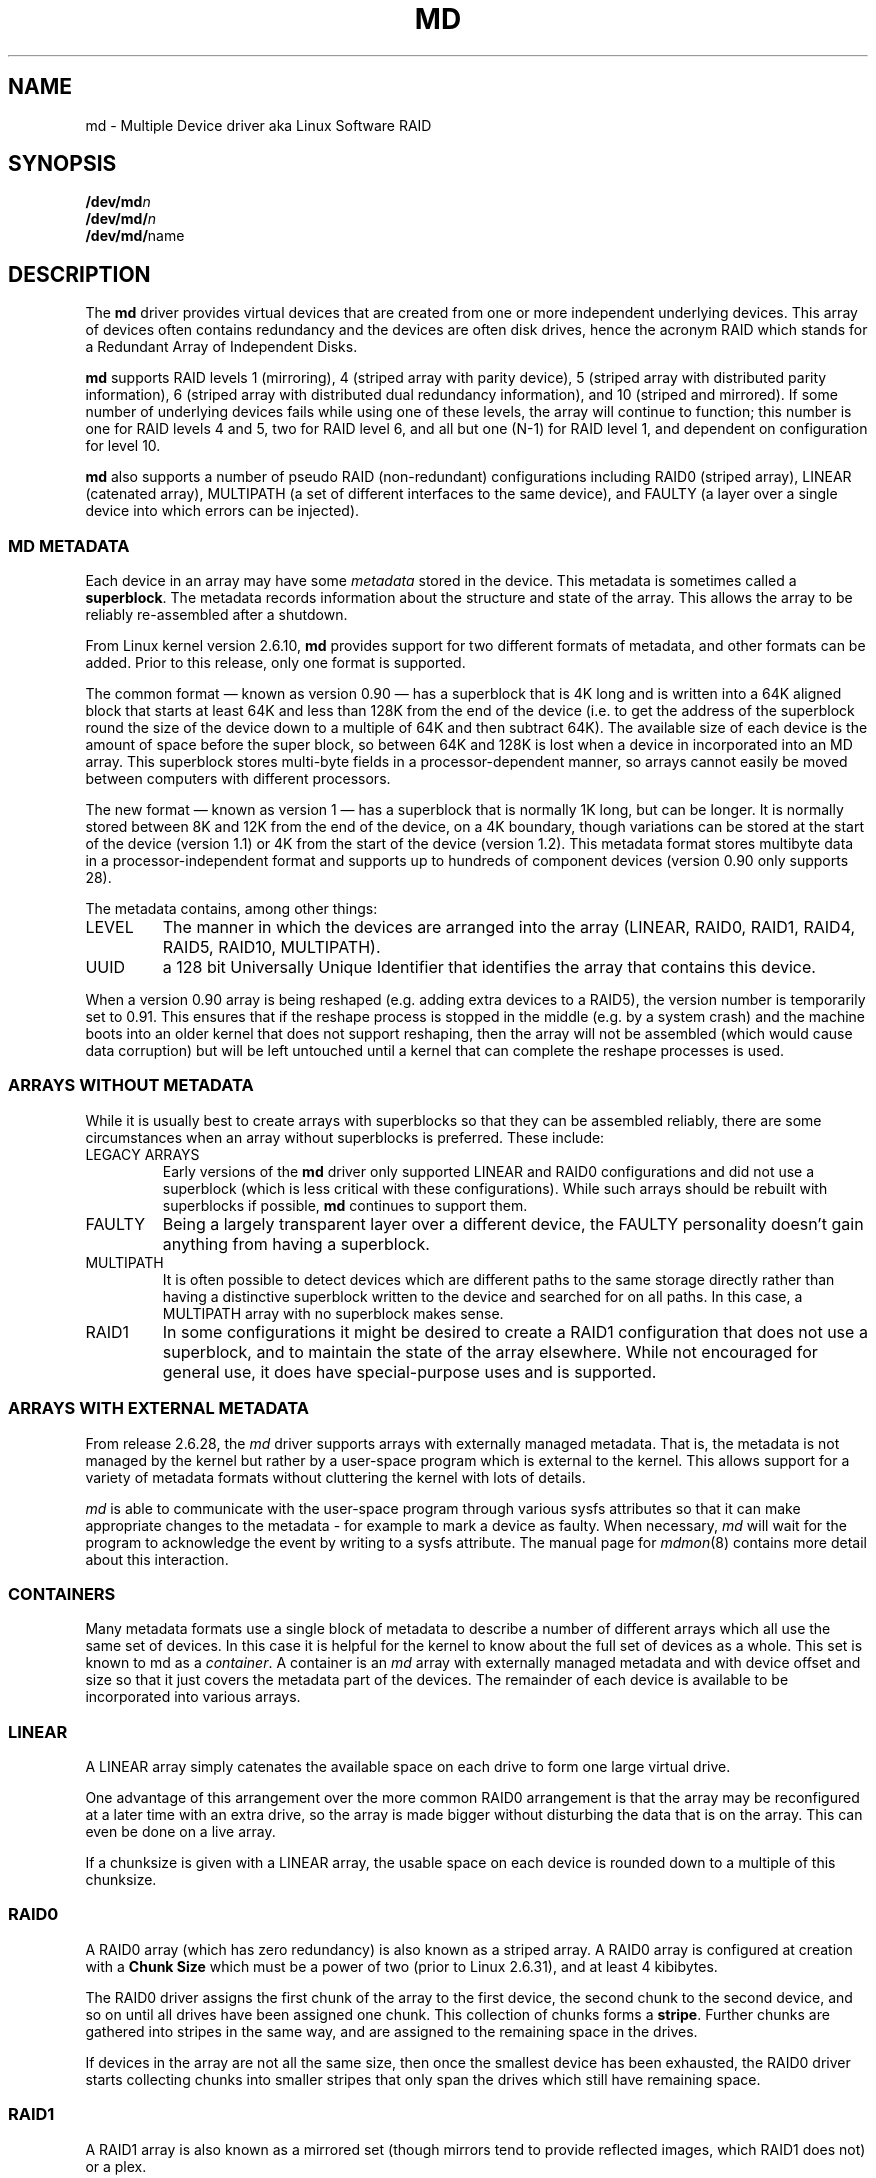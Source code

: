 .\" Copyright Neil Brown and others.
.\"   This program is free software; you can redistribute it and/or modify
.\"   it under the terms of the GNU General Public License as published by
.\"   the Free Software Foundation; either version 2 of the License, or
.\"   (at your option) any later version.
.\" See file COPYING in distribution for details.
.TH MD 4
.SH NAME
md \- Multiple Device driver aka Linux Software RAID
.SH SYNOPSIS
.BI /dev/md n
.br
.BI /dev/md/ n
.br
.BR /dev/md/ name
.SH DESCRIPTION
The
.B md
driver provides virtual devices that are created from one or more
independent underlying devices.  This array of devices often contains
redundancy and the devices are often disk drives, hence the acronym RAID
which stands for a Redundant Array of Independent Disks.
.PP
.B md
supports RAID levels
1 (mirroring),
4 (striped array with parity device),
5 (striped array with distributed parity information),
6 (striped array with distributed dual redundancy information), and
10 (striped and mirrored).
If some number of underlying devices fails while using one of these
levels, the array will continue to function; this number is one for
RAID levels 4 and 5, two for RAID level 6, and all but one (N-1) for
RAID level 1, and dependent on configuration for level 10.
.PP
.B md
also supports a number of pseudo RAID (non-redundant) configurations
including RAID0 (striped array), LINEAR (catenated array),
MULTIPATH (a set of different interfaces to the same device),
and FAULTY (a layer over a single device into which errors can be injected).

.SS MD METADATA
Each device in an array may have some
.I metadata
stored in the device.  This metadata is sometimes called a
.BR superblock .
The metadata records information about the structure and state of the array.
This allows the array to be reliably re-assembled after a shutdown.

From Linux kernel version 2.6.10,
.B md
provides support for two different formats of metadata, and
other formats can be added.  Prior to this release, only one format is
supported.

The common format \(em known as version 0.90 \(em has
a superblock that is 4K long and is written into a 64K aligned block that
starts at least 64K and less than 128K from the end of the device
(i.e. to get the address of the superblock round the size of the
device down to a multiple of 64K and then subtract 64K).
The available size of each device is the amount of space before the
super block, so between 64K and 128K is lost when a device in
incorporated into an MD array.
This superblock stores multi-byte fields in a processor-dependent
manner, so arrays cannot easily be moved between computers with
different processors.

The new format \(em known as version 1 \(em has a superblock that is
normally 1K long, but can be longer.  It is normally stored between 8K
and 12K from the end of the device, on a 4K boundary, though
variations can be stored at the start of the device (version 1.1) or 4K from
the start of the device (version 1.2).
This metadata format stores multibyte data in a
processor-independent format and supports up to hundreds of
component devices (version 0.90 only supports 28).

The metadata contains, among other things:
.TP
LEVEL
The manner in which the devices are arranged into the array
(LINEAR, RAID0, RAID1, RAID4, RAID5, RAID10, MULTIPATH).
.TP
UUID
a 128 bit Universally Unique Identifier that identifies the array that
contains this device.

.PP
When a version 0.90 array is being reshaped (e.g. adding extra devices
to a RAID5), the version number is temporarily set to 0.91.  This
ensures that if the reshape process is stopped in the middle (e.g. by
a system crash) and the machine boots into an older kernel that does
not support reshaping, then the array will not be assembled (which
would cause data corruption) but will be left untouched until a kernel
that can complete the reshape processes is used.

.SS ARRAYS WITHOUT METADATA
While it is usually best to create arrays with superblocks so that
they can be assembled reliably, there are some circumstances when an
array without superblocks is preferred.  These include:
.TP
LEGACY ARRAYS
Early versions of the
.B md
driver only supported LINEAR and RAID0 configurations and did not use
a superblock (which is less critical with these configurations).
While such arrays should be rebuilt with superblocks if possible,
.B md
continues to support them.
.TP
FAULTY
Being a largely transparent layer over a different device, the FAULTY
personality doesn't gain anything from having a superblock.
.TP
MULTIPATH
It is often possible to detect devices which are different paths to
the same storage directly rather than having a distinctive superblock
written to the device and searched for on all paths.  In this case,
a MULTIPATH array with no superblock makes sense.
.TP
RAID1
In some configurations it might be desired to create a RAID1
configuration that does not use a superblock, and to maintain the state of
the array elsewhere.  While not encouraged for general use, it does
have special-purpose uses and is supported.

.SS ARRAYS WITH EXTERNAL METADATA

From release 2.6.28, the
.I md
driver supports arrays with externally managed metadata.  That is,
the metadata is not managed by the kernel but rather by a user-space
program which is external to the kernel.  This allows support for a
variety of metadata formats without cluttering the kernel with lots of
details.
.PP
.I md
is able to communicate with the user-space program through various
sysfs attributes so that it can make appropriate changes to the
metadata \- for example to mark a device as faulty.  When necessary,
.I md
will wait for the program to acknowledge the event by writing to a
sysfs attribute.
The manual page for
.IR mdmon (8)
contains more detail about this interaction.

.SS CONTAINERS
Many metadata formats use a single block of metadata to describe a
number of different arrays which all use the same set of devices.
In this case it is helpful for the kernel to know about the full set
of devices as a whole.  This set is known to md as a
.IR container .
A container is an
.I md
array with externally managed metadata and with device offset and size
so that it just covers the metadata part of the devices.  The
remainder of each device is available to be incorporated into various
arrays.

.SS LINEAR

A LINEAR array simply catenates the available space on each
drive to form one large virtual drive.

One advantage of this arrangement over the more common RAID0
arrangement is that the array may be reconfigured at a later time with
an extra drive, so the array is made bigger without disturbing the
data that is on the array.  This can even be done on a live
array.

If a chunksize is given with a LINEAR array, the usable space on each
device is rounded down to a multiple of this chunksize.

.SS RAID0

A RAID0 array (which has zero redundancy) is also known as a
striped array.
A RAID0 array is configured at creation with a
.B "Chunk Size"
which must be a power of two (prior to Linux 2.6.31), and at least 4
kibibytes.

The RAID0 driver assigns the first chunk of the array to the first
device, the second chunk to the second device, and so on until all
drives have been assigned one chunk.  This collection of chunks forms a
.BR stripe .
Further chunks are gathered into stripes in the same way, and are
assigned to the remaining space in the drives.

If devices in the array are not all the same size, then once the
smallest device has been exhausted, the RAID0 driver starts
collecting chunks into smaller stripes that only span the drives which
still have remaining space.


.SS RAID1

A RAID1 array is also known as a mirrored set (though mirrors tend to
provide reflected images, which RAID1 does not) or a plex.

Once initialised, each device in a RAID1 array contains exactly the
same data.  Changes are written to all devices in parallel.  Data is
read from any one device.  The driver attempts to distribute read
requests across all devices to maximise performance.

All devices in a RAID1 array should be the same size.  If they are
not, then only the amount of space available on the smallest device is
used (any extra space on other devices is wasted).

Note that the read balancing done by the driver does not make the RAID1
performance profile be the same as for RAID0; a single stream of
sequential input will not be accelerated (e.g. a single dd), but
multiple sequential streams or a random workload will use more than one
spindle. In theory, having an N-disk RAID1 will allow N sequential
threads to read from all disks.

Individual devices in a RAID1 can be marked as "write-mostly".
These drives are excluded from the normal read balancing and will only
be read from when there is no other option.  This can be useful for
devices connected over a slow link.

.SS RAID4

A RAID4 array is like a RAID0 array with an extra device for storing
parity. This device is the last of the active devices in the
array. Unlike RAID0, RAID4 also requires that all stripes span all
drives, so extra space on devices that are larger than the smallest is
wasted.

When any block in a RAID4 array is modified, the parity block for that
stripe (i.e. the block in the parity device at the same device offset
as the stripe) is also modified so that the parity block always
contains the "parity" for the whole stripe.  I.e. its content is
equivalent to the result of performing an exclusive-or operation
between all the data blocks in the stripe.

This allows the array to continue to function if one device fails.
The data that was on that device can be calculated as needed from the
parity block and the other data blocks.

.SS RAID5

RAID5 is very similar to RAID4.  The difference is that the parity
blocks for each stripe, instead of being on a single device, are
distributed across all devices.  This allows more parallelism when
writing, as two different block updates will quite possibly affect
parity blocks on different devices so there is less contention.

This also allows more parallelism when reading, as read requests are
distributed over all the devices in the array instead of all but one.

.SS RAID6

RAID6 is similar to RAID5, but can handle the loss of any \fItwo\fP
devices without data loss.  Accordingly, it requires N+2 drives to
store N drives worth of data.

The performance for RAID6 is slightly lower but comparable to RAID5 in
normal mode and single disk failure mode.  It is very slow in dual
disk failure mode, however.

.SS RAID10

RAID10 provides a combination of RAID1 and RAID0, and is sometimes known
as RAID1+0.  Every datablock is duplicated some number of times, and
the resulting collection of datablocks are distributed over multiple
drives.

When configuring a RAID10 array, it is necessary to specify the number
of replicas of each data block that are required (this will usually
be\ 2) and whether their layout should be "near", "far" or "offset"
(with "offset" being available since Linux\ 2.6.18).

.B About the RAID10 Layout Examples:
.br
The examples below visualise the chunk distribution on the underlying
devices for the respective layout.

For simplicity it is assumed that the size of the chunks equals the
size of the blocks of the underlying devices as well as those of the
RAID10 device exported by the kernel (for example \fB/dev/md/\fPname).
.br
Therefore the chunks\ /\ chunk numbers map directly to the blocks\ /\
block addresses of the exported RAID10 device.

Decimal numbers (0,\ 1, 2,\ ...) are the chunks of the RAID10 and due
to the above assumption also the blocks and block addresses of the
exported RAID10 device.
.br
Repeated numbers mean copies of a chunk\ /\ block (obviously on
different underlying devices).
.br
Hexadecimal numbers (0x00,\ 0x01, 0x02,\ ...) are the block addresses
of the underlying devices.

.TP
\fB "near" Layout\fP
When "near" replicas are chosen, the multiple copies of a given chunk are laid
out consecutively ("as close to each other as possible") across the stripes of
the array.

With an even number of devices, they will likely (unless some misalignment is
present) lay at the very same offset on the different devices.
.br
This is as the "classic" RAID1+0; that is two groups of mirrored devices (in the
example below the groups Device\ #1\ /\ #2 and Device\ #3\ /\ #4 are each a
RAID1) both in turn forming a striped RAID0.

.ne 10
.B Example with 2\ copies per chunk and an even number\ (4) of devices:
.TS
tab(;);
  C   -   -   -   -
  C | C | C | C | C |
| - | - | - | - | - |
| C | C | C | C | C |
| C | C | C | C | C |
| C | C | C | C | C |
| C | C | C | C | C |
| C | C | C | C | C |
| C | C | C | C | C |
| - | - | - | - | - |
  C   C   S   C   S
  C   C   S   C   S
  C   C   S   S   S
  C   C   S   S   S.
;
;Device #1;Device #2;Device #3;Device #4
0x00;0;0;1;1
0x01;2;2;3;3
\.\.\.;\.\.\.;\.\.\.;\.\.\.;\.\.\.
:;:;:;:;:
\.\.\.;\.\.\.;\.\.\.;\.\.\.;\.\.\.
0x80;254;254;255;255
;\\---------v---------/;\\---------v---------/
;RAID1;RAID1
;\\---------------------v---------------------/
;RAID0
.TE

.ne 10
.B Example with 2\ copies per chunk and an odd number\ (5) of devices:
.TS
tab(;);
  C   -   -   -   -   -
  C | C | C | C | C | C |
| - | - | - | - | - | - |
| C | C | C | C | C | C |
| C | C | C | C | C | C |
| C | C | C | C | C | C |
| C | C | C | C | C | C |
| C | C | C | C | C | C |
| C | C | C | C | C | C |
| - | - | - | - | - | - |
C.
;
;Dev #1;Dev #2;Dev #3;Dev #4;Dev #5
0x00;0;0;1;1;2
0x01;2;3;3;4;4
\.\.\.;\.\.\.;\.\.\.;\.\.\.;\.\.\.;\.\.\.
:;:;:;:;:;:
\.\.\.;\.\.\.;\.\.\.;\.\.\.;\.\.\.;\.\.\.
0x80;317;318;318;319;319
;
.TE

.TP
\fB "far" Layout\fP
When "far" replicas are chosen, the multiple copies of a given chunk
are laid out quite distant ("as far as reasonably possible") from each
other.

First a complete sequence of all data blocks (that is all the data one
sees on the exported RAID10 block device) is striped over the
devices. Then another (though "shifted") complete sequence of all data
blocks; and so on (in the case of more than 2\ copies per chunk).

The "shift" needed to prevent placing copies of the same chunks on the
same devices is actually a cyclic permutation with offset\ 1 of each
of the stripes within a complete sequence of chunks.
.br
The offset\ 1 is relative to the previous complete sequence of chunks,
so in case of more than 2\ copies per chunk one gets the following
offsets:
.br
1.\ complete sequence of chunks: offset\ =\ \ 0
.br
2.\ complete sequence of chunks: offset\ =\ \ 1
.br
3.\ complete sequence of chunks: offset\ =\ \ 2
.br
                       :
.br
n.\ complete sequence of chunks: offset\ =\ n-1

.ne 10
.B Example with 2\ copies per chunk and an even number\ (4) of devices:
.TS
tab(;);
  C   -   -   -   -
  C | C | C | C | C |
| - | - | - | - | - |
| C | C | C | C | C | L
| C | C | C | C | C | L
| C | C | C | C | C | L
| C | C | C | C | C | L
| C | C | C | C | C | L
| C | C | C | C | C | L
| C | C | C | C | C | L
| C | C | C | C | C | L
| C | C | C | C | C | L
| C | C | C | C | C | L
| C | C | C | C | C | L
| C | C | C | C | C | L
| - | - | - | - | - |
C.
;
;Device #1;Device #2;Device #3;Device #4
;
0x00;0;1;2;3;\\ 
0x01;4;5;6;7;> [#]
\.\.\.;\.\.\.;\.\.\.;\.\.\.;\.\.\.;:
:;:;:;:;:;:
\.\.\.;\.\.\.;\.\.\.;\.\.\.;\.\.\.;:
0x40;252;253;254;255;/
0x41;3;0;1;2;\\ 
0x42;7;4;5;6;> [#]~
\.\.\.;\.\.\.;\.\.\.;\.\.\.;\.\.\.;:
:;:;:;:;:;:
\.\.\.;\.\.\.;\.\.\.;\.\.\.;\.\.\.;:
0x80;255;252;253;254;/
;
.TE

.ne 10
.B Example with 2\ copies per chunk and an odd number\ (5) of devices:
.TS
tab(;);
  C   -   -   -   -   -
  C | C | C | C | C | C |
| - | - | - | - | - | - |
| C | C | C | C | C | C | L
| C | C | C | C | C | C | L
| C | C | C | C | C | C | L
| C | C | C | C | C | C | L
| C | C | C | C | C | C | L
| C | C | C | C | C | C | L
| C | C | C | C | C | C | L
| C | C | C | C | C | C | L
| C | C | C | C | C | C | L
| C | C | C | C | C | C | L
| C | C | C | C | C | C | L
| C | C | C | C | C | C | L
| - | - | - | - | - | - |
C.
;
;Dev #1;Dev #2;Dev #3;Dev #4;Dev #5
;
0x00;0;1;2;3;4;\\ 
0x01;5;6;7;8;9;> [#]
\.\.\.;\.\.\.;\.\.\.;\.\.\.;\.\.\.;\.\.\.;:
:;:;:;:;:;:;:
\.\.\.;\.\.\.;\.\.\.;\.\.\.;\.\.\.;\.\.\.;:
0x40;315;316;317;318;319;/
0x41;4;0;1;2;3;\\ 
0x42;9;5;6;7;8;> [#]~
\.\.\.;\.\.\.;\.\.\.;\.\.\.;\.\.\.;\.\.\.;:
:;:;:;:;:;:;:
\.\.\.;\.\.\.;\.\.\.;\.\.\.;\.\.\.;\.\.\.;:
0x80;319;315;316;317;318;/
;
.TE

With [#]\ being the complete sequence of chunks and [#]~\ the cyclic permutation
with offset\ 1 thereof (in the case of more than 2 copies per chunk there would
be ([#]~)~,\ (([#]~)~)~,\ ...).

The advantage of this layout is that MD can easily spread sequential reads over
the devices, making them similar to RAID0 in terms of speed.
.br
The cost is more seeking for writes, making them substantially slower.

.TP
\fB"offset" Layout\fP
When "offset" replicas are chosen, all the copies of a given chunk are
striped consecutively ("offset by the stripe length after each other")
over the devices.

Explained in detail, <number of devices> consecutive chunks are
striped over the devices, immediately followed by a "shifted" copy of
these chunks (and by further such "shifted" copies in the case of more
than 2\ copies per chunk).
.br
This pattern repeats for all further consecutive chunks of the
exported RAID10 device (in other words: all further data blocks).

The "shift" needed to prevent placing copies of the same chunks on the
same devices is actually a cyclic permutation with offset\ 1 of each
of the striped copies of <number of devices> consecutive chunks.
.br
The offset\ 1 is relative to the previous striped copy of <number of
devices> consecutive chunks, so in case of more than 2\ copies per
chunk one gets the following offsets:
.br
1.\ <number of devices> consecutive chunks: offset\ =\ \ 0
.br
2.\ <number of devices> consecutive chunks: offset\ =\ \ 1
.br
3.\ <number of devices> consecutive chunks: offset\ =\ \ 2
.br
                             :
.br
n.\ <number of devices> consecutive chunks: offset\ =\ n-1

.ne 10
.B Example with 2\ copies per chunk and an even number\ (4) of devices:
.TS
tab(;);
  C   -   -   -   -
  C | C | C | C | C |
| - | - | - | - | - |
| C | C | C | C | C | L
| C | C | C | C | C | L
| C | C | C | C | C | L
| C | C | C | C | C | L
| C | C | C | C | C | L
| C | C | C | C | C | L
| C | C | C | C | C | L
| C | C | C | C | C | L
| C | C | C | C | C | L
| - | - | - | - | - |
C.
;
;Device #1;Device #2;Device #3;Device #4
;
0x00;0;1;2;3;) AA
0x01;3;0;1;2;) AA~
0x02;4;5;6;7;) AB
0x03;7;4;5;6;) AB~
\.\.\.;\.\.\.;\.\.\.;\.\.\.;\.\.\.;) \.\.\.
:;:;:;:;:;  :
\.\.\.;\.\.\.;\.\.\.;\.\.\.;\.\.\.;) \.\.\.
0x79;251;252;253;254;) EX
0x80;254;251;252;253;) EX~
;
.TE

.ne 10
.B Example with 2\ copies per chunk and an odd number\ (5) of devices:
.TS
tab(;);
  C   -   -   -   -   -
  C | C | C | C | C | C |
| - | - | - | - | - | - |
| C | C | C | C | C | C | L
| C | C | C | C | C | C | L
| C | C | C | C | C | C | L
| C | C | C | C | C | C | L
| C | C | C | C | C | C | L
| C | C | C | C | C | C | L
| C | C | C | C | C | C | L
| C | C | C | C | C | C | L
| C | C | C | C | C | C | L
| - | - | - | - | - | - |
C.
;
;Dev #1;Dev #2;Dev #3;Dev #4;Dev #5
;
0x00;0;1;2;3;4;) AA
0x01;4;0;1;2;3;) AA~
0x02;5;6;7;8;9;) AB
0x03;9;5;6;7;8;) AB~
\.\.\.;\.\.\.;\.\.\.;\.\.\.;\.\.\.;\.\.\.;) \.\.\.
:;:;:;:;:;:;  :
\.\.\.;\.\.\.;\.\.\.;\.\.\.;\.\.\.;\.\.\.;) \.\.\.
0x79;314;315;316;317;318;) EX
0x80;318;314;315;316;317;) EX~
;
.TE

With AA,\ AB,\ ..., AZ,\ BA,\ ... being the sets of <number of devices> consecutive
chunks and AA~,\ AB~,\ ..., AZ~,\ BA~,\ ... the cyclic permutations with offset\ 1
thereof (in the case of more than 2 copies per chunk there would be (AA~)~,\ ...
as well as ((AA~)~)~,\ ... and so on).

This should give similar read characteristics to "far" if a suitably large chunk
size is used, but without as much seeking for writes.
.PP


It should be noted that the number of devices in a RAID10 array need
not be a multiple of the number of replica of each data block; however,
there must be at least as many devices as replicas.

If, for example, an array is created with 5 devices and 2 replicas,
then space equivalent to 2.5 of the devices will be available, and
every block will be stored on two different devices.

Finally, it is possible to have an array with both "near" and "far"
copies.  If an array is configured with 2 near copies and 2 far
copies, then there will be a total of 4 copies of each block, each on
a different drive.  This is an artifact of the implementation and is
unlikely to be of real value.

.SS MULTIPATH

MULTIPATH is not really a RAID at all as there is only one real device
in a MULTIPATH md array.  However there are multiple access points
(paths) to this device, and one of these paths might fail, so there
are some similarities.

A MULTIPATH array is composed of a number of logically different
devices, often fibre channel interfaces, that all refer the the same
real device. If one of these interfaces fails (e.g. due to cable
problems), the MULTIPATH driver will attempt to redirect requests to
another interface.

The MULTIPATH drive is not receiving any ongoing development and
should be considered a legacy driver.  The device-mapper based
multipath drivers should be preferred for new installations.

.SS FAULTY
The FAULTY md module is provided for testing purposes.  A FAULTY array
has exactly one component device and is normally assembled without a
superblock, so the md array created provides direct access to all of
the data in the component device.

The FAULTY module may be requested to simulate faults to allow testing
of other md levels or of filesystems.  Faults can be chosen to trigger
on read requests or write requests, and can be transient (a subsequent
read/write at the address will probably succeed) or persistent
(subsequent read/write of the same address will fail).  Further, read
faults can be "fixable" meaning that they persist until a write
request at the same address.

Fault types can be requested with a period.  In this case, the fault
will recur repeatedly after the given number of requests of the
relevant type.  For example if persistent read faults have a period of
100, then every 100th read request would generate a fault, and the
faulty sector would be recorded so that subsequent reads on that
sector would also fail.

There is a limit to the number of faulty sectors that are remembered.
Faults generated after this limit is exhausted are treated as
transient.

The list of faulty sectors can be flushed, and the active list of
failure modes can be cleared.

.SS UNCLEAN SHUTDOWN

When changes are made to a RAID1, RAID4, RAID5, RAID6, or RAID10 array
there is a possibility of inconsistency for short periods of time as
each update requires at least two block to be written to different
devices, and these writes probably won't happen at exactly the same
time.  Thus if a system with one of these arrays is shutdown in the
middle of a write operation (e.g. due to power failure), the array may
not be consistent.

To handle this situation, the md driver marks an array as "dirty"
before writing any data to it, and marks it as "clean" when the array
is being disabled, e.g. at shutdown.  If the md driver finds an array
to be dirty at startup, it proceeds to correct any possibly
inconsistency.  For RAID1, this involves copying the contents of the
first drive onto all other drives.  For RAID4, RAID5 and RAID6 this
involves recalculating the parity for each stripe and making sure that
the parity block has the correct data.  For RAID10 it involves copying
one of the replicas of each block onto all the others.  This process,
known as "resynchronising" or "resync" is performed in the background.
The array can still be used, though possibly with reduced performance.

If a RAID4, RAID5 or RAID6 array is degraded (missing at least one
drive, two for RAID6) when it is restarted after an unclean shutdown, it cannot
recalculate parity, and so it is possible that data might be
undetectably corrupted.  The 2.4 md driver
.B does not
alert the operator to this condition.  The 2.6 md driver will fail to
start an array in this condition without manual intervention, though
this behaviour can be overridden by a kernel parameter.

.SS RECOVERY

If the md driver detects a write error on a device in a RAID1, RAID4,
RAID5, RAID6, or RAID10 array, it immediately disables that device
(marking it as faulty) and continues operation on the remaining
devices.  If there are spare drives, the driver will start recreating
on one of the spare drives the data which was on that failed drive,
either by copying a working drive in a RAID1 configuration, or by
doing calculations with the parity block on RAID4, RAID5 or RAID6, or
by finding and copying originals for RAID10.

In kernels prior to about 2.6.15, a read error would cause the same
effect as a write error.  In later kernels, a read-error will instead
cause md to attempt a recovery by overwriting the bad block. i.e. it
will find the correct data from elsewhere, write it over the block
that failed, and then try to read it back again.  If either the write
or the re-read fail, md will treat the error the same way that a write
error is treated, and will fail the whole device.

While this recovery process is happening, the md driver will monitor
accesses to the array and will slow down the rate of recovery if other
activity is happening, so that normal access to the array will not be
unduly affected.  When no other activity is happening, the recovery
process proceeds at full speed.  The actual speed targets for the two
different situations can be controlled by the
.B speed_limit_min
and
.B speed_limit_max
control files mentioned below.

.SS SCRUBBING AND MISMATCHES

As storage devices can develop bad blocks at any time it is valuable
to regularly read all blocks on all devices in an array so as to catch
such bad blocks early.  This process is called
.IR scrubbing .

md arrays can be scrubbed by writing either
.I check
or
.I repair
to the file
.I md/sync_action
in the
.I sysfs
directory for the device.

Requesting a scrub will cause
.I md
to read every block on every device in the array, and check that the
data is consistent.  For RAID1 and RAID10, this means checking that the copies
are identical.  For RAID4, RAID5, RAID6 this means checking that the
parity block is (or blocks are) correct.

If a read error is detected during this process, the normal read-error
handling causes correct data to be found from other devices and to be
written back to the faulty device.  In many case this will
effectively
.I fix
the bad block.

If all blocks read successfully but are found to not be consistent,
then this is regarded as a
.IR mismatch .

If
.I check
was used, then no action is taken to handle the mismatch, it is simply
recorded.
If
.I repair
was used, then a mismatch will be repaired in the same way that
.I resync
repairs arrays.  For RAID5/RAID6 new parity blocks are written.  For RAID1/RAID10,
all but one block are overwritten with the content of that one block.

A count of mismatches is recorded in the
.I sysfs
file
.IR md/mismatch_cnt .
This is set to zero when a
scrub starts and is incremented whenever a sector is
found that is a mismatch.
.I md
normally works in units much larger than a single sector and when it
finds a mismatch, it does not determine exactly how many actual sectors were
affected but simply adds the number of sectors in the IO unit that was
used.  So a value of 128 could simply mean that a single 64KB check
found an error (128 x 512bytes = 64KB).

If an array is created by
.I mdadm
with
.I \-\-assume\-clean
then a subsequent check could be expected to find some mismatches.

On a truly clean RAID5 or RAID6 array, any mismatches should indicate
a hardware problem at some level - software issues should never cause
such a mismatch.

However on RAID1 and RAID10 it is possible for software issues to
cause a mismatch to be reported.  This does not necessarily mean that
the data on the array is corrupted.  It could simply be that the
system does not care what is stored on that part of the array - it is
unused space.

The most likely cause for an unexpected mismatch on RAID1 or RAID10
occurs if a swap partition or swap file is stored on the array.

When the swap subsystem wants to write a page of memory out, it flags
the page as 'clean' in the memory manager and requests the swap device
to write it out.  It is quite possible that the memory will be
changed while the write-out is happening.  In that case the 'clean'
flag will be found to be clear when the write completes and so the
swap subsystem will simply forget that the swapout had been attempted,
and will possibly choose a different page to write out.

If the swap device was on RAID1 (or RAID10), then the data is sent
from memory to a device twice (or more depending on the number of
devices in the array).  Thus it is possible that the memory gets changed
between the times it is sent, so different data can be written to
the different devices in the array.  This will be detected by
.I check
as a mismatch.  However it does not reflect any corruption as the
block where this mismatch occurs is being treated by the swap system as
being empty, and the data will never be read from that block.

It is conceivable for a similar situation to occur on non-swap files,
though it is less likely.

Thus the
.I mismatch_cnt
value can not be interpreted very reliably on RAID1 or RAID10,
especially when the device is used for swap.


.SS BITMAP WRITE-INTENT LOGGING

From Linux 2.6.13,
.I md
supports a bitmap based write-intent log.  If configured, the bitmap
is used to record which blocks of the array may be out of sync.
Before any write request is honoured, md will make sure that the
corresponding bit in the log is set.  After a period of time with no
writes to an area of the array, the corresponding bit will be cleared.

This bitmap is used for two optimisations.

Firstly, after an unclean shutdown, the resync process will consult
the bitmap and only resync those blocks that correspond to bits in the
bitmap that are set.  This can dramatically reduce resync time.

Secondly, when a drive fails and is removed from the array, md stops
clearing bits in the intent log.  If that same drive is re-added to
the array, md will notice and will only recover the sections of the
drive that are covered by bits in the intent log that are set.  This
can allow a device to be temporarily removed and reinserted without
causing an enormous recovery cost.

The intent log can be stored in a file on a separate device, or it can
be stored near the superblocks of an array which has superblocks.

It is possible to add an intent log to an active array, or remove an
intent log if one is present.

In 2.6.13, intent bitmaps are only supported with RAID1.  Other levels
with redundancy are supported from 2.6.15.

.SS BAD BLOCK LIST

From Linux 3.5 each device in an
.I md
array can store a list of known-bad-blocks.  This list is 4K in size
and usually positioned at the end of the space between the superblock
and the data.

When a block cannot be read and cannot be repaired by writing data
recovered from other devices, the address of the block is stored in
the bad block list.  Similarly if an attempt to write a block fails,
the address will be recorded as a bad block.  If attempting to record
the bad block fails, the whole device will be marked faulty.

Attempting to read from a known bad block will cause a read error.
Attempting to write to a known bad block will be ignored if any write
errors have been reported by the device.  If there have been no write
errors then the data will be written to the known bad block and if
that succeeds, the address will be removed from the list.

This allows an array to fail more gracefully - a few blocks on
different devices can be faulty without taking the whole array out of
action.

The list is particularly useful when recovering to a spare.  If a few blocks
cannot be read from the other devices, the bulk of the recovery can
complete and those few bad blocks will be recorded in the bad block list.

.SS RAID456 WRITE JOURNAL

Due to non-atomicity nature of RAID write operations, interruption of
write operations (system crash, etc.) to RAID456 array can lead to
inconsistent parity and data loss (so called RAID-5 write hole).

To plug the write hole, from Linux 4.4 (to be confirmed),
.I md
supports write ahead journal for RAID456. When the array is created,
an additional journal device can be added to the array through
.IR write-journal
option. The RAID write journal works similar to file system journals.
Before writing to the data disks, md persists data AND parity of the
stripe to the journal device. After crashes, md searches the journal
device for incomplete write operations, and replay them to the data
disks.

When the journal device fails, the RAID array is forced to run in
read-only mode.

.SS WRITE-BEHIND

From Linux 2.6.14,
.I md
supports WRITE-BEHIND on RAID1 arrays.

This allows certain devices in the array to be flagged as
.IR write-mostly .
MD will only read from such devices if there is no
other option.

If a write-intent bitmap is also provided, write requests to
write-mostly devices will be treated as write-behind requests and md
will not wait for writes to those requests to complete before
reporting the write as complete to the filesystem.

This allows for a RAID1 with WRITE-BEHIND to be used to mirror data
over a slow link to a remote computer (providing the link isn't too
slow).  The extra latency of the remote link will not slow down normal
operations, but the remote system will still have a reasonably
up-to-date copy of all data.

.SS RESTRIPING

.IR Restriping ,
also known as
.IR Reshaping ,
is the processes of re-arranging the data stored in each stripe into a
new layout.  This might involve changing the number of devices in the
array (so the stripes are wider), changing the chunk size (so stripes
are deeper or shallower), or changing the arrangement of data and
parity (possibly changing the RAID level, e.g. 1 to 5 or 5 to 6).

As of Linux 2.6.35, md can reshape a RAID4, RAID5, or RAID6 array to
have a different number of devices (more or fewer) and to have a
different layout or chunk size.  It can also convert between these
different RAID levels.  It can also convert between RAID0 and RAID10,
and between RAID0 and RAID4 or RAID5.
Other possibilities may follow in future kernels.

During any stripe process there is a 'critical section' during which
live data is being overwritten on disk.  For the operation of
increasing the number of drives in a RAID5, this critical section
covers the first few stripes (the number being the product of the old
and new number of devices).  After this critical section is passed,
data is only written to areas of the array which no longer hold live
data \(em the live data has already been located away.

For a reshape which reduces the number of devices, the 'critical
section' is at the end of the reshape process.

md is not able to ensure data preservation if there is a crash
(e.g. power failure) during the critical section.  If md is asked to
start an array which failed during a critical section of restriping,
it will fail to start the array.

To deal with this possibility, a user-space program must
.IP \(bu 4
Disable writes to that section of the array (using the
.B sysfs
interface),
.IP \(bu 4
take a copy of the data somewhere (i.e. make a backup),
.IP \(bu 4
allow the process to continue and invalidate the backup and restore
write access once the critical section is passed, and
.IP \(bu 4
provide for restoring the critical data before restarting the array
after a system crash.
.PP

.B mdadm
versions from 2.4 do this for growing a RAID5 array.

For operations that do not change the size of the array, like simply
increasing chunk size, or converting RAID5 to RAID6 with one extra
device, the entire process is the critical section.  In this case, the
restripe will need to progress in stages, as a section is suspended,
backed up, restriped, and released.

.SS SYSFS INTERFACE
Each block device appears as a directory in
.I sysfs
(which is usually mounted at
.BR /sys ).
For MD devices, this directory will contain a subdirectory called
.B md
which contains various files for providing access to information about
the array.

This interface is documented more fully in the file
.B Documentation/md.txt
which is distributed with the kernel sources.  That file should be
consulted for full documentation.  The following are just a selection
of attribute files that are available.

.TP
.B md/sync_speed_min
This value, if set, overrides the system-wide setting in
.B /proc/sys/dev/raid/speed_limit_min
for this array only.
Writing the value
.B "system"
to this file will cause the system-wide setting to have effect.

.TP
.B md/sync_speed_max
This is the partner of
.B md/sync_speed_min
and overrides
.B /proc/sys/dev/raid/speed_limit_max
described below.

.TP
.B md/sync_action
This can be used to monitor and control the resync/recovery process of
MD.
In particular, writing "check" here will cause the array to read all
data block and check that they are consistent (e.g. parity is correct,
or all mirror replicas are the same).  Any discrepancies found are
.B NOT
corrected.

A count of problems found will be stored in
.BR md/mismatch_count .

Alternately, "repair" can be written which will cause the same check
to be performed, but any errors will be corrected.

Finally, "idle" can be written to stop the check/repair process.

.TP
.B md/stripe_cache_size
This is only available on RAID5 and RAID6.  It records the size (in
pages per device) of the  stripe cache which is used for synchronising
all write operations to the array and all read operations if the array
is degraded.  The default is 256.  Valid values are 17 to 32768.
Increasing this number can increase performance in some situations, at
some cost in system memory.  Note, setting this value too high can
result in an "out of memory" condition for the system.

memory_consumed = system_page_size * nr_disks * stripe_cache_size

.TP
.B md/preread_bypass_threshold
This is only available on RAID5 and RAID6.  This variable sets the
number of times MD will service a full-stripe-write before servicing a
stripe that requires some "prereading".  For fairness this defaults to
1.  Valid values are 0 to stripe_cache_size.  Setting this to 0
maximizes sequential-write throughput at the cost of fairness to threads
doing small or random writes.

.SS KERNEL PARAMETERS

The md driver recognised several different kernel parameters.
.TP
.B raid=noautodetect
This will disable the normal detection of md arrays that happens at
boot time.  If a drive is partitioned with MS-DOS style partitions,
then if any of the 4 main partitions has a partition type of 0xFD,
then that partition will normally be inspected to see if it is part of
an MD array, and if any full arrays are found, they are started.  This
kernel parameter disables this behaviour.

.TP
.B raid=partitionable
.TP
.B raid=part
These are available in 2.6 and later kernels only.  They indicate that
autodetected MD arrays should be created as partitionable arrays, with
a different major device number to the original non-partitionable md
arrays.  The device number is listed as
.I mdp
in
.IR /proc/devices .

.TP
.B md_mod.start_ro=1
.TP
.B /sys/module/md_mod/parameters/start_ro
This tells md to start all arrays in read-only mode.  This is a soft
read-only that will automatically switch to read-write on the first
write request.  However until that write request, nothing is written
to any device by md, and in particular, no resync or recovery
operation is started.

.TP
.B md_mod.start_dirty_degraded=1
.TP
.B /sys/module/md_mod/parameters/start_dirty_degraded
As mentioned above, md will not normally start a RAID4, RAID5, or
RAID6 that is both dirty and degraded as this situation can imply
hidden data loss.  This can be awkward if the root filesystem is
affected.  Using this module parameter allows such arrays to be started
at boot time.  It should be understood that there is a real (though
small) risk of data corruption in this situation.

.TP
.BI md= n , dev , dev ,...
.TP
.BI md=d n , dev , dev ,...
This tells the md driver to assemble
.B /dev/md n
from the listed devices.  It is only necessary to start the device
holding the root filesystem this way.  Other arrays are best started
once the system is booted.

In 2.6 kernels, the
.B d
immediately after the
.B =
indicates that a partitionable device (e.g.
.BR /dev/md/d0 )
should be created rather than the original non-partitionable device.

.TP
.BI md= n , l , c , i , dev...
This tells the md driver to assemble a legacy RAID0 or LINEAR array
without a superblock.
.I n
gives the md device number,
.I l
gives the level, 0 for RAID0 or \-1 for LINEAR,
.I c
gives the chunk size as a base-2 logarithm offset by twelve, so 0
means 4K, 1 means 8K.
.I i
is ignored (legacy support).

.SH FILES
.TP
.B /proc/mdstat
Contains information about the status of currently running array.
.TP
.B /proc/sys/dev/raid/speed_limit_min
A readable and writable file that reflects the current "goal" rebuild
speed for times when non-rebuild activity is current on an array.
The speed is in Kibibytes per second, and is a per-device rate, not a
per-array rate (which means that an array with more disks will shuffle
more data for a given speed).   The default is 1000.

.TP
.B /proc/sys/dev/raid/speed_limit_max
A readable and writable file that reflects the current "goal" rebuild
speed for times when no non-rebuild activity is current on an array.
The default is 200,000.

.SH SEE ALSO
.BR mdadm (8),
